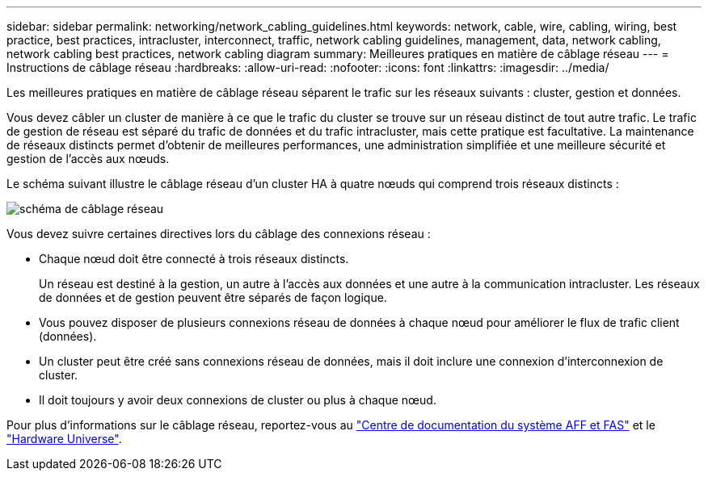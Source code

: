 ---
sidebar: sidebar 
permalink: networking/network_cabling_guidelines.html 
keywords: network, cable, wire, cabling, wiring, best practice, best practices, intracluster, interconnect, traffic, network cabling guidelines, management, data, network cabling, network cabling best practices, network cabling diagram 
summary: Meilleures pratiques en matière de câblage réseau 
---
= Instructions de câblage réseau
:hardbreaks:
:allow-uri-read: 
:nofooter: 
:icons: font
:linkattrs: 
:imagesdir: ../media/


[role="lead"]
Les meilleures pratiques en matière de câblage réseau séparent le trafic sur les réseaux suivants : cluster, gestion et données.

Vous devez câbler un cluster de manière à ce que le trafic du cluster se trouve sur un réseau distinct de tout autre trafic. Le trafic de gestion de réseau est séparé du trafic de données et du trafic intracluster, mais cette pratique est facultative. La maintenance de réseaux distincts permet d'obtenir de meilleures performances, une administration simplifiée et une meilleure sécurité et gestion de l'accès aux nœuds.

Le schéma suivant illustre le câblage réseau d'un cluster HA à quatre nœuds qui comprend trois réseaux distincts :

image:Network_Cabling_Guidelines.png["schéma de câblage réseau"]

Vous devez suivre certaines directives lors du câblage des connexions réseau :

* Chaque nœud doit être connecté à trois réseaux distincts.
+
Un réseau est destiné à la gestion, un autre à l'accès aux données et une autre à la communication intracluster. Les réseaux de données et de gestion peuvent être séparés de façon logique.

* Vous pouvez disposer de plusieurs connexions réseau de données à chaque nœud pour améliorer le flux de trafic client (données).
* Un cluster peut être créé sans connexions réseau de données, mais il doit inclure une connexion d'interconnexion de cluster.
* Il doit toujours y avoir deux connexions de cluster ou plus à chaque nœud.


Pour plus d'informations sur le câblage réseau, reportez-vous au https://docs.netapp.com/us-en/ontap-systems/index.html["Centre de documentation du système AFF et FAS"^] et le https://hwu.netapp.com/Home/Index["Hardware Universe"^].
